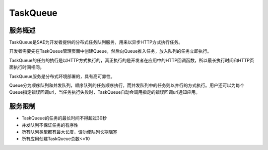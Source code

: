 TaskQueue
############

服务概述
==============

TaskQueue是SAE为开发者提供的分布式任务队列服务，用来以异步HTTP方式执行任务。

开发者需要先在TaskQueue管理页面中创建Queue，然后向Queue推入任务，放入队列的任务立即执行。

TaskQueue的任务的执行是以HTTP方式执行的，真正执行的是开发者在应用中的HTTP回调函数，所以最长执行时间和HTTP页面执行时间相同。

TaskQueue服务是分布式环境部署的，具有高可靠性。

Queue分为顺序队列和并发队列，顺序队列的任务顺序执行，而并发队列中的任务则以并行的方式执行。用户还可以为每个Queue指定错误回调url，当任务执行失败时，TaskQueue自动会调用指定的错误回调url通知应用。

服务限制
===========

+ TaskQueue的任务的最长时间不得超过30秒
+ 并发队列不保证任务的有序性
+ 所有队列类型都有最大长度，请勿使队列长期阻塞
+ 所有应用创建TaskQueue总数<=10

